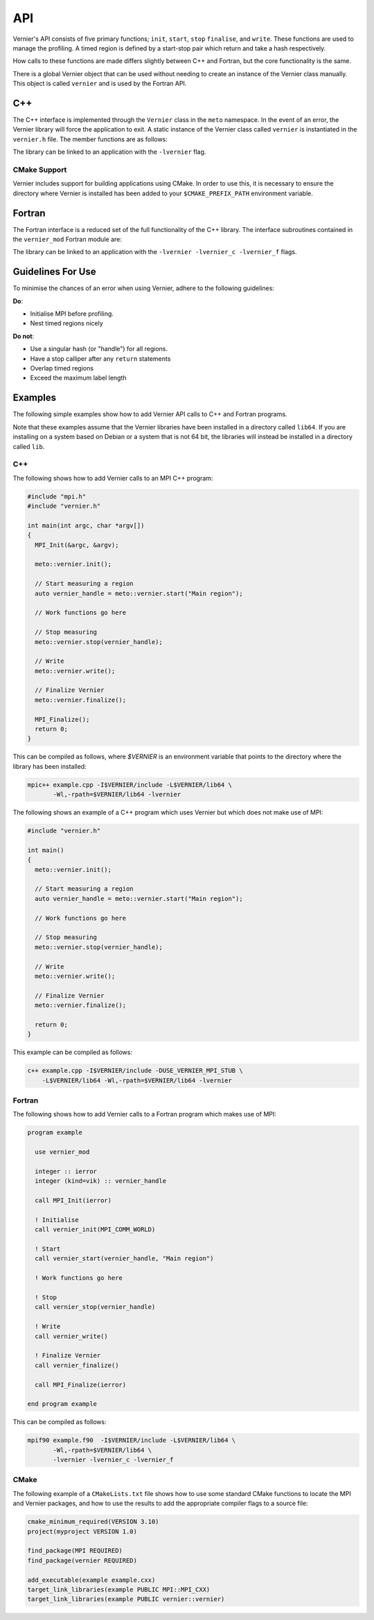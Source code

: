 .. -----------------------------------------------------------------------------
     (c) Crown copyright 2024 Met Office. All rights reserved.
     The file LICENCE, distributed with this code, contains details of the terms
     under which the code may be used.
   -----------------------------------------------------------------------------

API
---

Vernier's API consists of five primary functions; ``init``, ``start``, ``stop``
``finalise``, and ``write``. These functions are used to manage the profiling.
A timed region is defined by a start-stop pair which return and take a hash
respectively.

How calls to these functions are made differs slightly between C++ and Fortran,
but the core functionality is the same.

There is a global Vernier object that can be used without needing to create an
instance of the Vernier class manually. This object is called ``vernier`` and is
used by the Fortran API.

C++
^^^

The C++ interface is implemented through the ``Vernier`` class in the
``meto`` namespace.  In the event of an error, the Vernier library
will force the application to exit. A static instance of the Vernier class  called
``vernier`` is instantiated in the ``vernier.h`` file. The member functions are as
follows:

.. cpp:class:: meto::Vernier

   .. cpp:function:: void init(MPI_Comm const client_comm_handle = MPI_COMM_WORLD)

       Initialises the Vernier profiler with the specified MPI communicator.
       This function must be called before any calls to ``start``.
       The `comm` parameter is used to specify the MPI communicator for parallel
       execution, the default when unspecified is ``MPI_COMM_WORLD``.

   .. cpp:function:: size_t start(std::string_view const region_name)

       Starts a timed region with the given name. Returns a handle (or "hash") for
       the region.

   .. cpp:function:: void stop(size_t const &hash)

       Stops the timed region associated with the given handle.

   .. cpp:function:: void write()

       Writes the profiling data to the output file.

   .. cpp:function:: void finalise()

       Finalises the Vernier profiler, ensuring all data is written and resources
       are cleaned up. This function should be called at the end of the program.

   .. cpp:function:: double get_total_walltime(size_t const &hash, int const thread_id)

       Returns the total (inclusive) time taken by a region and everything below it

   .. cpp:function:: double get_overhead_walltime(size_t const hash, int const thread_id)

       Returns the profiling overhead time experienced by a region, as incurred by
       calling child regions.

   .. cpp:function:: double get_self_walltime(size_t const hash, int const input_tid)

       Returns the self time of a region, which is the time spent in that region
       excluding any child regions.

   .. cpp:function:: double get_child_walltime(size_t const hash, int const input_tid) const

       Returns the child time of a region, which is the time spent in child regions
       called by that region including their descendants.

   .. cpp:function:: std::string get_decorated_region_name(size_t const hash, int const input_tid) const

       Returns the name of a region corresponding to a given hash.

   .. cpp:function:: unsigned long long int get_call_count(size_t const hash, int const input_tid) const

       Returns the number of times a region has been called on the input thread ID.

   .. cpp:function:: unsigned long long int get_prof_call_count(int const input_tid) const;

       Returns the number of calliper pairs called on the specified thread.

The library can be linked to an application with the ``-lvernier`` flag.

CMake Support
"""""""""""""

Vernier includes support for building applications using CMake.  In
order to use this, it is necessary to ensure the directory where Vernier is installed has been
added to your ``$CMAKE_PREFIX_PATH`` environment variable.

Fortran
^^^^^^^
The Fortran interface is a reduced set of the full functionality of the C++ library. The interface
subroutines contained in the ``vernier_mod`` Fortran module are:

.. function:: vernier_init(client_comm_handle)

   :param integer: client_comm_handle: MPI communicator (default is ``MPI_COMM_WORLD``)

   Initialises the Vernier profiler with the specified MPI communicator.
   This function must be called before any calls to ``vernier_start``.
   The `client_comm_handle` parameter is used to specify the MPI communicator
   for parallel execution, the default when unspecified is ``MPI_COMM_WORLD``.

.. function:: vernier_start(vernier_handle, region_name)

   :param integer: vernier_handle: Handle for the timed region (hash
   :param string: region_name: Name of the timed region

   Starts a timed region with the given name ``region_name``. Returns a handle (i.e. a hash) for
   the region in ``vernier_handle``.

.. function:: vernier_stop(vernier_handle)

   :param integer: vernier_handle: Handle for the timed region (hash)

   Stops the timed region associated with the given handle.

.. function:: vernier_write()

   Writes the profiling data to the output file.

.. function:: vernier_finalise()

   Finalises the Vernier profiler, ensuring all data is written and resources
   are cleaned up. This function should be called at the end of the program.

The library can be linked to an application with the ``-lvernier
-lvernier_c -lvernier_f`` flags.

Guidelines For Use
^^^^^^^^^^^^^^^^^^

To minimise the chances of an error when using Vernier, adhere to the
following guidelines:

**Do**:

* Initialise MPI before profiling.
* Nest timed regions nicely

**Do not**:

* Use a singular hash (or "handle") for all regions.
* Have a stop calliper after any ``return`` statements
* Overlap timed regions
* Exceed the maximum label length

Examples
^^^^^^^^
.. TODO: Update the names of the Profiler class and "prof" object, and update
         the instructions accordingly.

The following simple examples show how to add Vernier API calls to C++
and Fortran programs.

Note that these examples assume that the Vernier libraries have been
installed in a directory called ``lib64``.  If you are installing on a
system based on Debian or a system that is not 64 bit, the libraries
will instead be installed in a directory called ``lib``.

C++
"""

The following shows how to add Vernier calls to an MPI C++ program:

.. code-block:: cpp

   #include "mpi.h"
   #include "vernier.h"

   int main(int argc, char *argv[])
   {
     MPI_Init(&argc, &argv);

     meto::vernier.init();

     // Start measuring a region
     auto vernier_handle = meto::vernier.start("Main region");

     // Work functions go here

     // Stop measuring
     meto::vernier.stop(vernier_handle);

     // Write
     meto::vernier.write();

     // Finalize Vernier
     meto::vernier.finalize();

     MPI_Finalize();
     return 0;
   }

This can be compiled as follows, where `$VERNIER` is an environment
variable that points to the directory where the library has been
installed:

.. code-block:: shell

  mpic++ example.cpp -I$VERNIER/include -L$VERNIER/lib64 \
         -Wl,-rpath=$VERNIER/lib64 -lvernier

The following shows an example of a C++ program which uses Vernier but which
does not make use of MPI:

.. code-block:: cpp

   #include "vernier.h"

   int main()
   {
     meto::vernier.init();

     // Start measuring a region
     auto vernier_handle = meto::vernier.start("Main region");

     // Work functions go here

     // Stop measuring
     meto::vernier.stop(vernier_handle);

     // Write
     meto::vernier.write();
     
     // Finalize Vernier
     meto::vernier.finalize();

     return 0;
   }

This example can be compiled as follows:

.. code-block:: shell

  c++ example.cpp -I$VERNIER/include -DUSE_VERNIER_MPI_STUB \
      -L$VERNIER/lib64 -Wl,-rpath=$VERNIER/lib64 -lvernier

Fortran
"""""""

The following shows how to add Vernier calls to a Fortran program which
makes use of MPI:

.. code-block:: f90

   program example

     use vernier_mod

     integer :: ierror
     integer (kind=vik) :: vernier_handle

     call MPI_Init(ierror)

     ! Initialise
     call vernier_init(MPI_COMM_WORLD)

     ! Start
     call vernier_start(vernier_handle, "Main region")

     ! Work functions go here

     ! Stop
     call vernier_stop(vernier_handle)

     ! Write
     call vernier_write()
     
     ! Finalize Vernier
     call vernier_finalize()

     call MPI_Finalize(ierror)

   end program example

This can be compiled as follows:

.. code-block:: shell

   mpif90 example.f90  -I$VERNIER/include -L$VERNIER/lib64 \
          -Wl,-rpath=$VERNIER/lib64 \
          -lvernier -lvernier_c -lvernier_f

CMake
"""""

The following example of a ``CMakeLists.txt`` file shows how to use
some standard CMake functions to locate the MPI and Vernier packages,
and how to use the results to add the appropriate compiler flags to
a source file:

.. code-block:: cmake

   cmake_minimum_required(VERSION 3.10)
   project(myproject VERSION 1.0)

   find_package(MPI REQUIRED)
   find_package(vernier REQUIRED)

   add_executable(example example.cxx)
   target_link_libraries(example PUBLIC MPI::MPI_CXX)
   target_link_libraries(example PUBLIC vernier::vernier)
